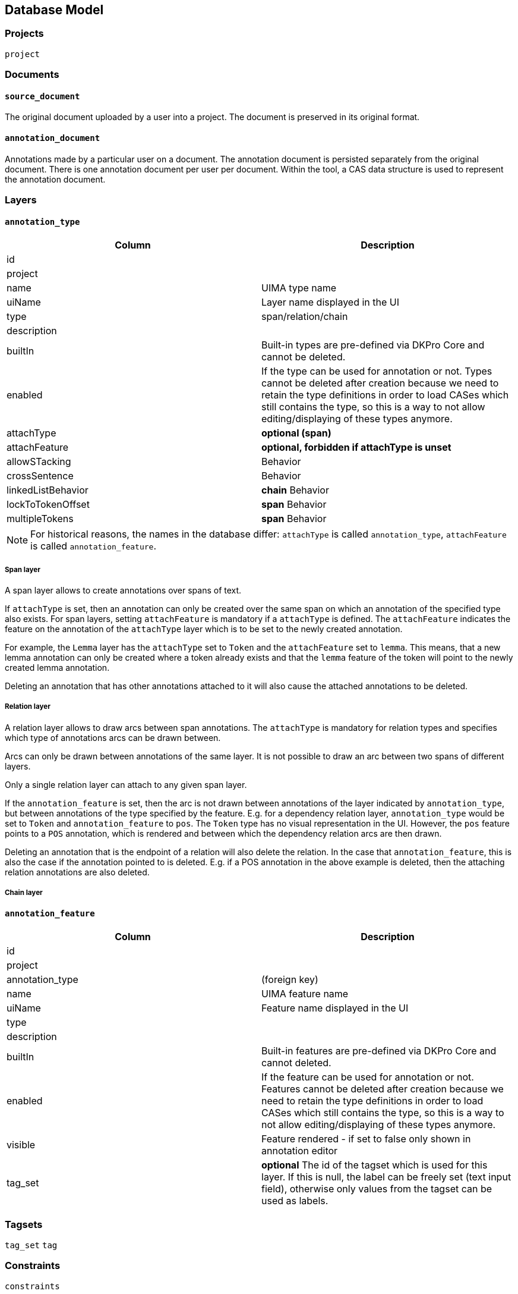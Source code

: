 // Copyright 2015
// Ubiquitous Knowledge Processing (UKP) Lab and FG Language Technology
// Technische Universität Darmstadt
// 
// Licensed under the Apache License, Version 2.0 (the "License");
// you may not use this file except in compliance with the License.
// You may obtain a copy of the License at
// 
// http://www.apache.org/licenses/LICENSE-2.0
// 
// Unless required by applicable law or agreed to in writing, software
// distributed under the License is distributed on an "AS IS" BASIS,
// WITHOUT WARRANTIES OR CONDITIONS OF ANY KIND, either express or implied.
// See the License for the specific language governing permissions and
// limitations under the License.

[[sect_database]]
== Database Model

=== Projects

`project`

=== Documents

==== `source_document`

The original document uploaded by a user into a project. The document is preserved in its original
format.

==== `annotation_document`

Annotations made by a particular user on a document. The annotation document is persisted separately
from the original document. There is one annotation document per user per document. Within the tool,
a CAS data structure is used to represent the annotation document.


=== Layers

==== `annotation_type`

|====
| Column | Description

| id
| 

| project
| 

| name
| UIMA type name

| uiName
| Layer name displayed in the UI

| type
| span/relation/chain

| description
| 

| builtIn
| Built-in types are pre-defined via DKPro Core and cannot be deleted.

| enabled
| If the type can be used for annotation or not. Types cannot be deleted after creation because we
need to retain the type definitions in order to load CASes which still contains the type, so this
is a way to not allow editing/displaying of these types anymore.

| attachType
| *optional (span)*

| attachFeature
| *optional, forbidden if attachType is unset*

| allowSTacking
| Behavior

| crossSentence
| Behavior

| linkedListBehavior
| *chain* Behavior

| lockToTokenOffset
| *span* Behavior

| multipleTokens
| *span* Behavior
|====

NOTE: For historical reasons, the names in the database differ: `attachType` is called 
      `annotation_type`, `attachFeature` is called `annotation_feature`.

===== Span layer

A span layer allows to create annotations over spans of text.

If `attachType` is set, then an annotation can only be created over the same span on which an annotation of the specified type also exists. For span layers, setting `attachFeature` is mandatory
if a `attachType` is defined. The `attachFeature` indicates the feature on the annotation of the `attachType` layer which is to be set to the newly created annotation. 

For example, the `Lemma` layer has the `attachType` set to `Token` and the `attachFeature` set to `lemma`. This means, that a new lemma annotation can only be created where a token already exists
and that the `lemma` feature of the token will point to the newly created lemma annotation.

Deleting an annotation that has other annotations attached to it will also cause the attached annotations to be deleted.

===== Relation layer

A relation layer allows to draw arcs between span annotations. The `attachType` is mandatory for relation types and specifies which type of annotations arcs can be drawn between. 

Arcs can only be drawn between annotations of the same layer. It is not possible to draw an arc between two spans of different layers. 

Only a single relation layer can attach to any given span layer.

If the `annotation_feature` is set, then the arc is not drawn between annotations of the layer indicated by `annotation_type`, but between annotations of the type specified by the feature. E.g. for a dependency relation layer, `annotation_type` would be set to `Token` and `annotation_feature`
to `pos`. The `Token` type has no visual representation in the UI. However, the `pos` feature points to a `POS` annotation, which is rendered and between which the dependency relation arcs are then drawn. 

Deleting an annotation that is the endpoint of a relation will also delete the relation. In the case
that `annotation_feature`, this is also the case if the annotation pointed to is deleted. E.g. if
a POS annotation in the above example is deleted, then the attaching relation annotations are also
deleted.

===== Chain layer

==== `annotation_feature`

|====
| Column | Description

| id
|

| project
|

| annotation_type
| (foreign key)

| name
| UIMA feature name

| uiName
| Feature name displayed in the UI

| type
| 

| description
|

| builtIn
| Built-in features are pre-defined via DKPro Core and cannot deleted.

| enabled
| If the feature can be used for annotation or not. Features cannot be deleted after creation 
because we need to retain the type definitions in order to load CASes which still contains the type,
so this is a way to not allow editing/displaying of these types anymore.

| visible
| Feature rendered - if set to false only shown in annotation editor

| tag_set
| *optional* The id of the tagset which is used for this layer. If this is null, the label can be freely set
(text input field), otherwise only values from the tagset can be used as labels.
|====


=== Tagsets

`tag_set`
`tag`


=== Constraints

`constraints`

|====
| Column | Description

| id
|

| project
|

| name
|

| description
|

| rules
|
|====


=== Permissions

`project_permissions`
`authorities`
`users`